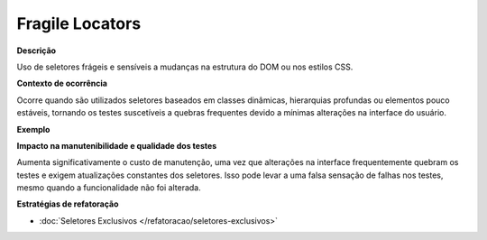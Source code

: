 Fragile Locators
=====================

**Descrição**

Uso de seletores frágeis e sensíveis a mudanças na estrutura do DOM ou nos estilos CSS.

**Contexto de ocorrência**

Ocorre quando são utilizados seletores baseados em classes dinâmicas, hierarquias profundas ou elementos pouco estáveis, tornando os testes suscetíveis a quebras frequentes devido a mínimas alterações na interface do usuário.

**Exemplo**

**Impacto na manutenibilidade e qualidade dos testes**

Aumenta significativamente o custo de manutenção, uma vez que alterações na interface frequentemente quebram os testes e exigem atualizações constantes dos seletores. Isso pode levar a uma falsa sensação de falhas nos testes, mesmo quando a funcionalidade não foi alterada.

**Estratégias de refatoração**

* :doc:`Seletores Exclusivos </refatoracao/seletores-exclusivos>`
